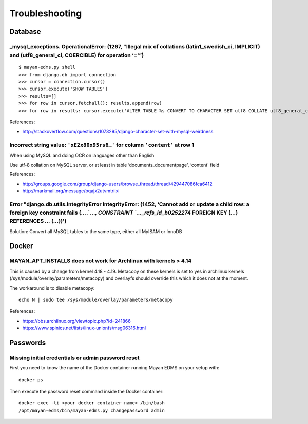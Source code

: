 ###############
Troubleshooting
###############


********
Database
********

_mysql_exceptions. OperationalError: (1267, "Illegal mix of collations (latin1_swedish_ci, IMPLICIT) and (utf8_general_ci, COERCIBLE) for operation ‘='”)
=========================================================================================================================================================

::

    $ mayan-edms.py shell
    >>> from django.db import connection
    >>> cursor = connection.cursor()
    >>> cursor.execute('SHOW TABLES')
    >>> results=[]
    >>> for row in cursor.fetchall(): results.append(row)
    >>> for row in results: cursor.execute('ALTER TABLE %s CONVERT TO CHARACTER SET utf8 COLLATE utf8_general_ci;' % (row[0]))

References:

* http://stackoverflow.com/questions/1073295/django-character-set-with-mysql-weirdness


Incorrect string value: ``'xE2x80x95rs6…'`` for column ``'content'`` at row 1
=============================================================================

When using MySQL and doing OCR on languages other than English

Use utf-8 collation on MySQL server, or at least in table
‘documents_documentpage', ‘content' field

References:

* http://groups.google.com/group/django-users/browse_thread/thread/429447086fca6412
* http://markmail.org/message/bqajx2utvmtriixi


Error "django.db.utils.IntegrityError IntegrityError: (1452, ‘Cannot add or update a child row: a foreign key constraint fails (`…`.`…`, CONSTRAINT `…_refs_id_b0252274` FOREIGN KEY (`…`) REFERENCES `…` (`…`))')
==================================================================================================================================================================================================================

Solution:
Convert all MySQL tables to the same type, either all MyISAM or InnoDB


******
Docker
******

MAYAN_APT_INSTALLS does not work for Archlinux with kernels > 4.14
==================================================================

This is caused by a change from kernel 4.18 - 4.19. Metacopy on these kernels
is set to yes in archlinux kernels (/sys/module/overlay/parameters/metacopy)
and overlayfs should override this which it does not at the moment.

The workaround is to disable metacopy::

    echo N | sudo tee /sys/module/overlay/parameters/metacopy

References:

* https://bbs.archlinux.org/viewtopic.php?id=241866
* https://www.spinics.net/lists/linux-unionfs/msg06316.html



*********
Passwords
*********

Missing initial credentials or admin password reset
===================================================

First you need to know the name of the Docker container running Mayan EDMS
on your setup with::

    docker ps

Then execute the password reset command inside the Docker container::

    docker exec -ti <your docker container name> /bin/bash
    /opt/mayan-edms/bin/mayan-edms.py changepassword admin
